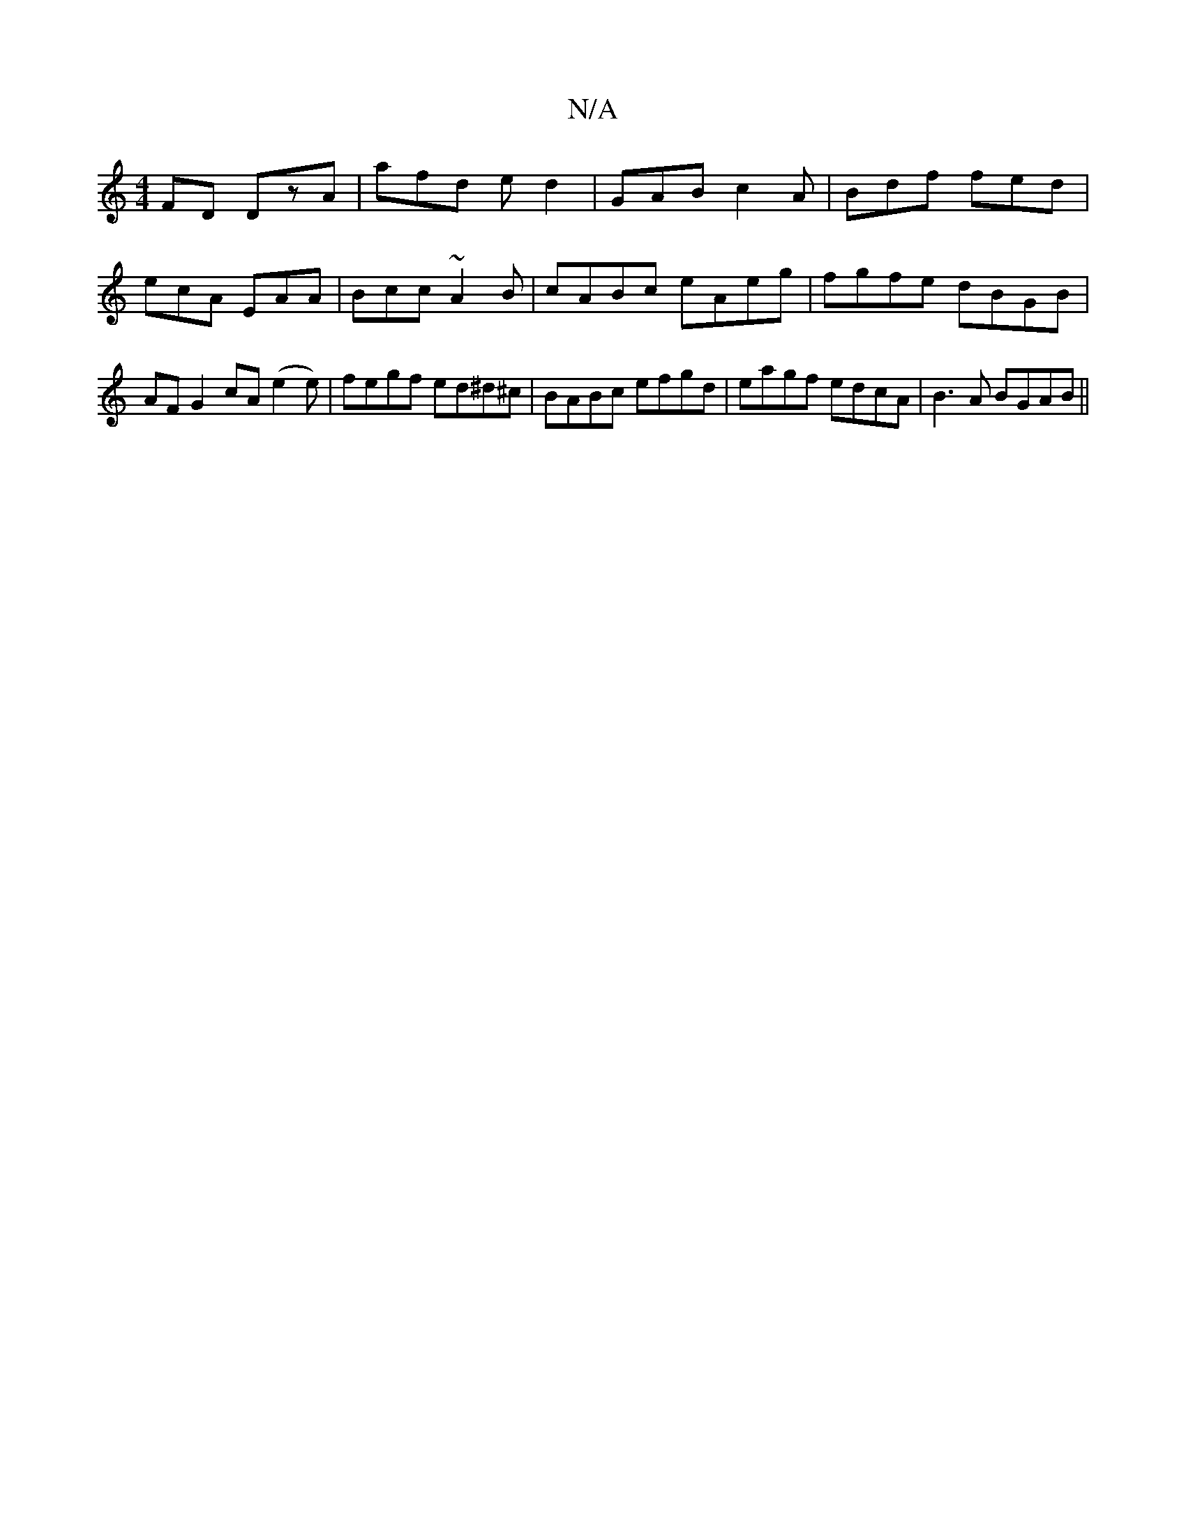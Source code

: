 X:1
T:N/A
M:4/4
R:N/A
K:Cmajor
FD DzA|afd ed2|GAB c2A|Bdf fed|ecA EAA|Bcc ~A2B |cABc eAeg|fgfe dBGB|AF G2 cA (e2e)|fegf ed^d^c|BABc efgd|eagf edcA|B3 A BGAB||

|z d2 f fef| fdB AFA | cdf g2g | fed cec |B2A AFE | C2 E EDE GFE | GFD 